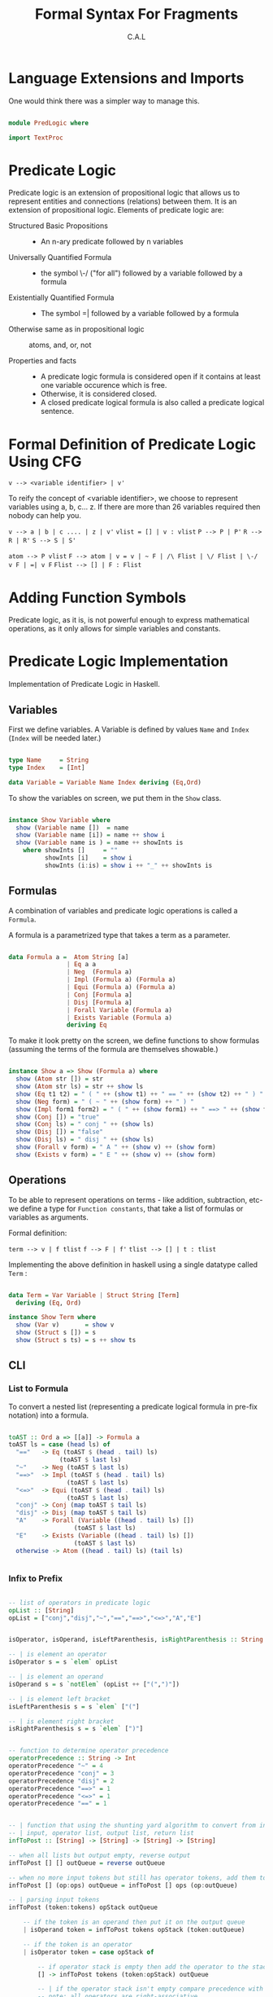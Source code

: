 #+TITLE: Formal Syntax For Fragments
#+AUTHOR: C.A.L


* Language Extensions and Imports

One would think there was a simpler way to manage this.

#+BEGIN_SRC haskell :tangle PredLogic.hs

  module PredLogic where

  import TextProc

#+END_SRC
* Predicate Logic

Predicate logic is an extension of propositional logic that allows us to represent entities and connections (relations) between them. It is an extension of propositional logic. Elements of predicate logic are:

  + Structured Basic Propositions ::
       - An n-ary predicate followed by n variables
  + Universally Quantified Formula ::
       - the symbol \-/ ("for all") followed by a variable followed by a formula
  + Existentially Quantified Formula :: 
       - The symbol =| followed by a variable followed by a formula
  + Otherwise same as in propositional logic :: atoms, and, or, not

  + Properties and facts ::
       -  A predicate logic formula is considered open if it contains at least one variable occurence which is free. 
       - Otherwise, it is considered closed.
       - A closed predicate logical formula is also called a predicate logical sentence.

* Formal Definition of Predicate Logic Using CFG

=v --> <variable identifier> | v'=

To reify the concept of <variable identifier>, we choose to represent variables using a, b, c... z. If there are more than 26 variables required then nobody can help you.

=v --> a | b | c .... | z | v'=
=vlist = [] | v : vlist=
=P --> P | P'=
=R --> R | R'=
=S --> S | S'=

=atom --> P vlist=
=F --> atom | v = v | ~ F | /\ Flist | \/ Flist | \-/ v F | =| v F=
=Flist --> [] | F : Flist=   
 
* Adding Function Symbols

Predicate logic, as it is, is not powerful enough to express mathematical operations, as it only allows for simple variables and constants.

* Predicate Logic Implementation

Implementation of Predicate Logic in Haskell.

** Variables

First we define variables. A Variable is defined by values =Name= and =Index= (=Index= will be needed later.)

#+BEGIN_SRC haskell :tangle ../src/PredLogic.hs

  type Name     = String
  type Index    = [Int]

  data Variable = Variable Name Index deriving (Eq,Ord)

#+END_SRC

To show the variables on screen, we put them in the =Show= class.

#+BEGIN_SRC haskell :tangle ../src/PredLogic.hs

  instance Show Variable where
    show (Variable name [])  = name
    show (Variable name [i]) = name ++ show i
    show (Variable name is ) = name ++ showInts is
      where showInts []     = ""
            showInts [i]    = show i
            showInts (i:is) = show i ++ "_" ++ showInts is

#+END_SRC
** Formulas
   
A combination of variables and predicate logic operations is called a =Formula=.

A formula is a parametrized type that takes a term as a parameter.

#+BEGIN_SRC haskell :tangle ../src/PredLogic.hs

  data Formula a =  Atom String [a]
                  | Eq a a
                  | Neg  (Formula a)
                  | Impl (Formula a) (Formula a)
                  | Equi (Formula a) (Formula a)
                  | Conj [Formula a]
                  | Disj [Formula a]
                  | Forall Variable (Formula a)
                  | Exists Variable (Formula a)
                  deriving Eq

#+END_SRC

To make it look pretty on the screen, we define functions to show formulas (assuming the terms of the formula are themselves showable.)

#+BEGIN_SRC haskell :tangle ../src/PredLogic.hs

  instance Show a => Show (Formula a) where
    show (Atom str []) = str
    show (Atom str ls) = str ++ show ls
    show (Eq t1 t2) = " ( " ++ (show t1) ++ " == " ++ (show t2) ++ " ) "
    show (Neg form) = " ( ~ " ++ (show form) ++ " ) "
    show (Impl form1 form2) = " ( " ++ (show form1) ++ " ==> " ++ (show form2) ++ " ) "
    show (Conj []) = "true"
    show (Conj ls) = " conj " ++ (show ls)
    show (Disj []) = "false"
    show (Disj ls) = " disj " ++ (show ls)
    show (Forall v form) = " A " ++ (show v) ++ (show form) 
    show (Exists v form) = " E " ++ (show v) ++ (show form)

#+END_SRC

** Operations

To be able to represent operations on terms - like addition, subtraction, etc- we define a type for =Function constants=, that take a list of formulas or variables as arguments.

Formal definition:

=term --> v | f tlist=
=f --> F | f'=
=tlist --> [] | t : tlist=

Implementing the above definition in haskell using a single datatype called =Term= :

#+BEGIN_SRC haskell :tangle ../src/PredLogic.hs

  data Term = Var Variable | Struct String [Term]
    deriving (Eq, Ord)

  instance Show Term where
    show (Var v)       = show v
    show (Struct s []) = s
    show (Struct s ts) = s ++ show ts
#+END_SRC

** CLI

*** List to Formula

To convert a nested list (representing a predicate logical formula in pre-fix notation) into a formula.

#+BEGIN_SRC haskell :tangle ../src/PredLogic.hs

  toAST :: Ord a => [[a]] -> Formula a 
  toAST ls = case (head ls) of
    "=="   -> Eq (toAST $ (head . tail) ls)
                (toAST $ last ls)
    "~"    -> Neg (toAST $ last ls)
    "==>"  -> Impl (toAST $ (head . tail) ls)
                  (toAST $ last ls)
    "<=>"  -> Equi (toAST $ (head . tail) ls)
                  (toAST $ last ls)
    "conj" -> Conj (map toAST $ tail ls)
    "disj" -> Disj (map toAST $ tail ls)
    "A"    -> Forall (Variable ((head . tail) ls) [])
                    (toAST $ last ls)
    "E"    -> Exists (Variable ((head . tail) ls) [])
                    (toAST $ last ls)
    otherwise -> Atom ((head . tail) ls) (tail ls)


#+END_SRC

*** Infix to Prefix

#+BEGIN_SRC haskell :tangle ../src/PredLogic.hs

  -- list of operators in predicate logic
  opList :: [String]
  opList = ["conj","disj","~","==","==>","<=>","A","E"]


  isOperator, isOperand, isLeftParenthesis, isRightParenthesis :: String -> Bool

  -- | is element an operator
  isOperator s = s `elem` opList

  -- | is element an operand
  isOperand s = s `notElem` (opList ++ ["(",")"])

  -- | is element left bracket
  isLeftParenthesis s = s `elem` ["("]

  -- | is element right bracket
  isRightParenthesis s = s `elem` [")"]


  -- function to determine operator precedence
  operatorPrecedence :: String -> Int
  operatorPrecedence "~" = 4
  operatorPrecedence "conj" = 3
  operatorPrecedence "disj" = 2
  operatorPrecedence "==>" = 1
  operatorPrecedence "<=>" = 1
  operatorPrecedence "==" = 1


  -- | function that using the shunting yard algorithm to convert from infix to postfix notation
  -- | input, operator list, output list, return list 
  infToPost :: [String] -> [String] -> [String] -> [String]

  -- when all lists but output empty, reverse output
  infToPost [] [] outQueue = reverse outQueue

  -- when no more input tokens but still has operator tokens, add them to the output queue
  infToPost [] (op:ops) outQueue = infToPost [] ops (op:outQueue)

  -- | parsing input tokens
  infToPost (token:tokens) opStack outQueue

      -- if the token is an operand then put it on the output queue
      | isOperand token = infToPost tokens opStack (token:outQueue)

      -- if the token is an operator
      | isOperator token = case opStack of

          -- if operator stack is empty then add the operator to the stack
          [] -> infToPost tokens (token:opStack) outQueue

          -- | if the operator stack isn't empty compare precedence with operator on top of opStack
          -- note: all operators are right-associative
          (op2:ops) -> if ((operatorPrecedence token) < (operatorPrecedence op2))
                       then infToPost (token:tokens) ops (op2:outQueue)
                       else infToPost tokens (token:opStack) outQueue

      -- if token is left bracket  then push onto operator stack
      | isLeftParenthesis token = infToPost tokens (token:opStack) outQueue

      -- if token is right bracket then check operator stack 
      | isRightParenthesis token = case opStack of
          -- if top of operator stack is left bracket then just pop
          ("(":ops) ->  infToPost tokens ops outQueue
          -- pop from operator stack and push into output queue till reach left bracket
          (op:ops) -> infToPost (token:tokens) ops (op:outQueue)
#+END_SRC
*** Preprocessing

#+BEGIN_SRC haskell :tangle ../src/PredLogic.hs 

  -- function to convert a string
  -- to a predicate logical formula
  predPreprocess :: String -> [String]
  predPreprocess exp = infToPost (words exp) [] []   


#+END_SRC
